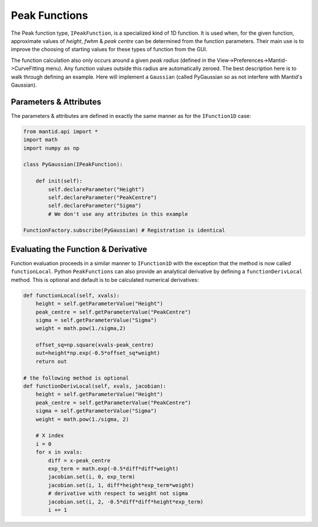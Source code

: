 .. _03_peak_functions:

==============
Peak Functions
==============

The Peak function type, ``IPeakFunction``, is a specialized kind of 1D
function. It is used when, for the given function, approximate values of
*height*, *fwhm* & *peak centre* can be determined from the function
parameters. Their main use is to improve the choosing of starting values
for these types of function from the GUI.

The function calculation also only occurs around a given *peak radius*
(defined in the View->Preferences->Mantid->CurveFitting menu). Any function
values outside this radius are automatically zeroed. The best description
here is to walk through defining an example. Here will implement a ``Gaussian``
(called PyGaussian so as not interfere with Mantid's Gaussian).

Parameters & Attributes
=======================

The parameters & attributes are defined in exactly the same manner as for the
``IFunction1D`` case:

.. code-block:: python

    from mantid.api import *
    import math
    import numpy as np

    class PyGaussian(IPeakFunction):

        def init(self):
            self.declareParameter("Height")
            self.declareParameter("PeakCentre")
            self.declareParameter("Sigma")
            # We don't use any attributes in this example

    FunctionFactory.subscribe(PyGaussian) # Registration is identical

Evaluating the Function & Derivative
====================================

Function evaluation proceeds in a similar manner to ``IFunction1D`` with the
exception that the method is now called ``functionLocal``. Python
``PeakFunctions`` can also provide an analytical derivative by defining a
``functionDerivLocal`` method. This is optional and default is to be
calculated numerical derivatives:

.. code-block:: python

    def functionLocal(self, xvals):
        height = self.getParameterValue("Height")
        peak_centre = self.getParameterValue("PeakCentre")
        sigma = self.getParameterValue("Sigma")
        weight = math.pow(1./sigma,2)

        offset_sq=np.square(xvals-peak_centre)
        out=height*np.exp(-0.5*offset_sq*weight)
        return out

    # the following method is optional
    def functionDerivLocal(self, xvals, jacobian):
        height = self.getParameterValue("Height")
        peak_centre = self.getParameterValue("PeakCentre")
        sigma = self.getParameterValue("Sigma")
        weight = math.pow(1./sigma, 2)

        # X index
        i = 0
        for x in xvals:
            diff = x-peak_centre
            exp_term = math.exp(-0.5*diff*diff*weight)
            jacobian.set(i, 0, exp_term)
            jacobian.set(i, 1, diff*height*exp_term*weight)
            # derivative with respect to weight not sigma
            jacobian.set(i, 2, -0.5*diff*diff*height*exp_term)
            i += 1
